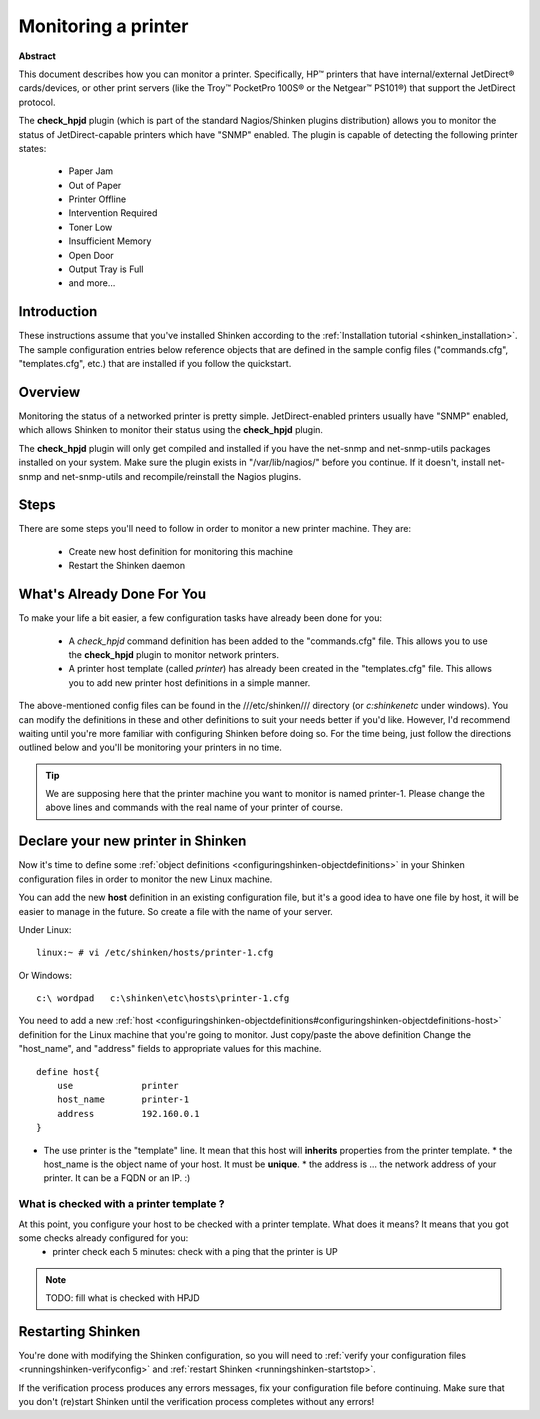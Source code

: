 .. _monitoring_a_printer:



Monitoring a printer
====================




.. image:: /_static/images///official/images/printer.png
   :scale: 90 %



**Abstract**

This document describes how you can monitor a printer. Specifically, HP™ printers that have internal/external JetDirect® cards/devices, or other print servers (like the Troy™ PocketPro 100S® or the Netgear™ PS101®) that support the JetDirect protocol.

The **check_hpjd** plugin (which is part of the standard Nagios/Shinken plugins distribution) allows you to monitor the status of JetDirect-capable printers which have "SNMP" enabled. The plugin is capable of detecting the following printer states:

  * Paper Jam
  * Out of Paper
  * Printer Offline
  * Intervention Required
  * Toner Low
  * Insufficient Memory
  * Open Door
  * Output Tray is Full
  * and more...



Introduction 
-------------


These instructions assume that you've installed Shinken according to the :ref:`Installation tutorial <shinken_installation>`. The sample configuration entries below reference objects that are defined in the sample config files ("commands.cfg", "templates.cfg", etc.) that are installed if you follow the quickstart.



Overview 
---------




.. image:: /_static/images//official/images/monitoring-printers-shinken.png
   :scale: 90 %



Monitoring the status of a networked printer is pretty simple. JetDirect-enabled printers usually have "SNMP" enabled, which allows Shinken to monitor their status using the **check_hpjd** plugin.

The **check_hpjd** plugin will only get compiled and installed if you have the net-snmp and net-snmp-utils packages installed on your system. Make sure the plugin exists in "/var/lib/nagios/" before you continue. If it doesn't, install net-snmp and net-snmp-utils and recompile/reinstall the Nagios plugins.



Steps 
------


There are some steps you'll need to follow in order to monitor a new printer machine. They are:

  - Create new host definition for monitoring this machine
  - Restart the Shinken daemon



What's Already Done For You 
----------------------------

To make your life a bit easier, a few configuration tasks have already been done for you:

  * A *check_hpjd* command definition has been added to the "commands.cfg" file. This allows you to use the **check_hpjd** plugin to monitor network printers.
  * A printer host template (called *printer*) has already been created in the "templates.cfg" file. This allows you to add new printer host definitions in a simple manner.

The above-mentioned config files can be found in the ///etc/shinken/// directory (or *c:\shinken\etc* under windows). You can modify the definitions in these and other definitions to suit your needs better if you'd like. However, I'd recommend waiting until you're more familiar with configuring Shinken before doing so. For the time being, just follow the directions outlined below and you'll be monitoring your printers in no time.

.. tip::  We are supposing here that the printer machine you want to monitor is named printer-1. Please change the above lines and commands with the real name of your printer of course.



Declare your new printer in Shinken 
------------------------------------


Now it's time to define some :ref:`object definitions <configuringshinken-objectdefinitions>` in your Shinken configuration files in order to monitor the new Linux machine.

You can add the new **host** definition in an existing configuration file, but it's a good idea to have one file by host, it will be easier to manage in the future. So create a file with the name of your server.

Under Linux:
  
::

  linux:~ # vi /etc/shinken/hosts/printer-1.cfg
  
Or Windows:
  
::

  c:\ wordpad   c:\shinken\etc\hosts\printer-1.cfg
  
  
You need to add a new :ref:`host <configuringshinken-objectdefinitions#configuringshinken-objectdefinitions-host>` definition for the Linux machine that you're going to monitor. Just copy/paste the above definition Change the "host_name", and "address" fields to appropriate values for this machine.
  
::

  define host{
      use             printer
      host_name       printer-1
      address         192.160.0.1
  }
  
  

* The use printer is the "template" line. It mean that this host will **inherits** properties from the printer template.
  * the host_name is the object name of your host. It must be **unique**.
  * the address is ... the network address of your printer. It can be a FQDN or an IP. :)



What is checked with a printer template ? 
~~~~~~~~~~~~~~~~~~~~~~~~~~~~~~~~~~~~~~~~~~


At this point, you configure your host to be checked with a printer template. What does it means? It means that you got some checks already configured for you:
  * printer check each 5 minutes: check with a ping that the printer is UP

.. note::  TODO: fill what is checked with HPJD



Restarting Shinken 
-------------------


You're done with modifying the Shinken configuration, so you will need to :ref:`verify your configuration files <runningshinken-verifyconfig>` and :ref:`restart Shinken <runningshinken-startstop>`.

If the verification process produces any errors messages, fix your configuration file before continuing. Make sure that you don't (re)start Shinken until the verification process completes without any errors!
